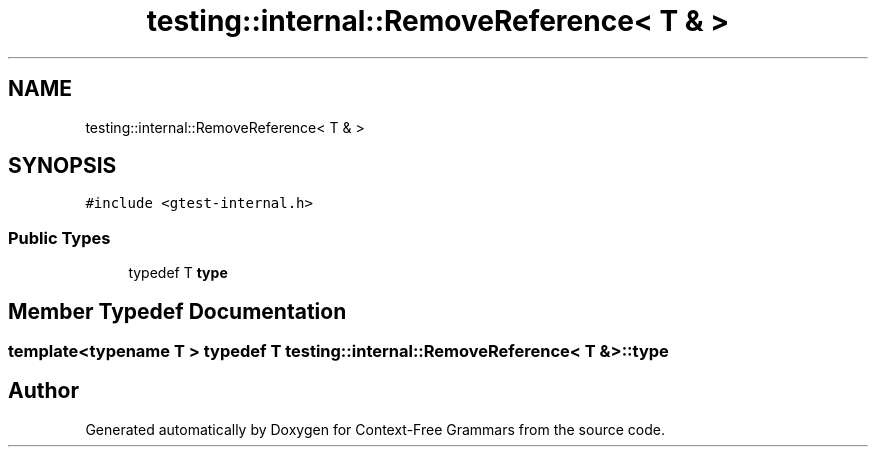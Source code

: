 .TH "testing::internal::RemoveReference< T & >" 3 "Tue Jun 4 2019" "Context-Free Grammars" \" -*- nroff -*-
.ad l
.nh
.SH NAME
testing::internal::RemoveReference< T & >
.SH SYNOPSIS
.br
.PP
.PP
\fC#include <gtest\-internal\&.h>\fP
.SS "Public Types"

.in +1c
.ti -1c
.RI "typedef T \fBtype\fP"
.br
.in -1c
.SH "Member Typedef Documentation"
.PP 
.SS "template<typename T > typedef T \fBtesting::internal::RemoveReference\fP< T & >::\fBtype\fP"


.SH "Author"
.PP 
Generated automatically by Doxygen for Context-Free Grammars from the source code\&.
